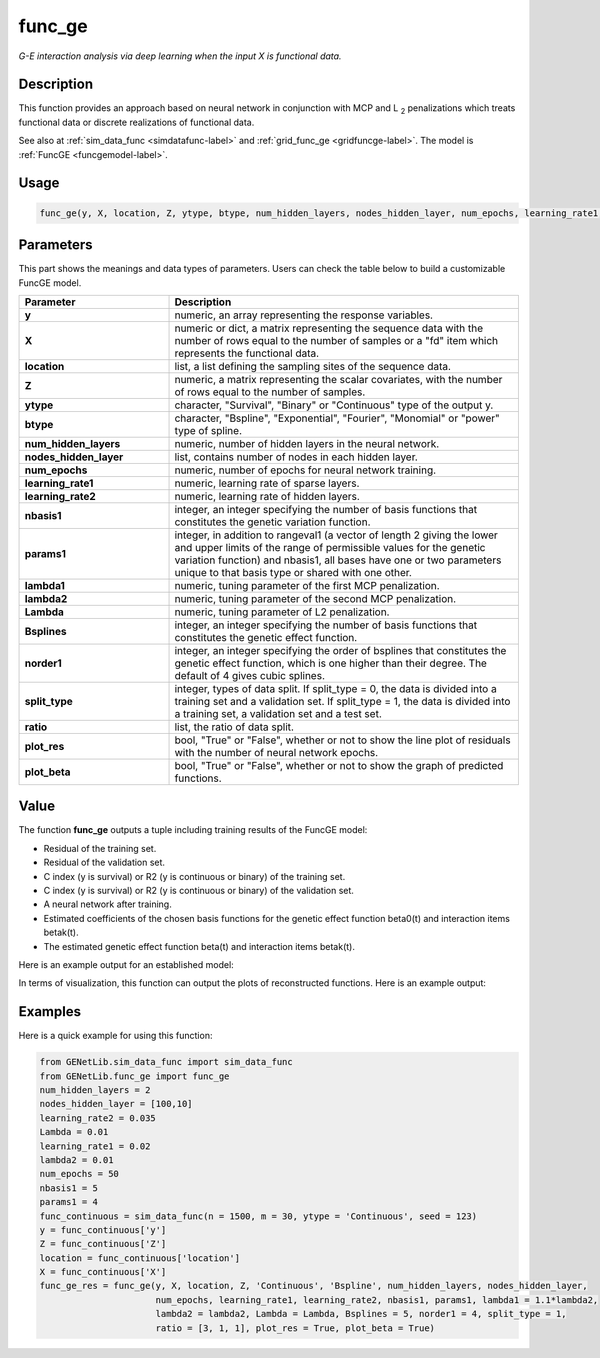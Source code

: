 func_ge
=========================

.. _funcge-label:

*G-E interaction analysis via deep learning when the input X is functional data.*

Description
------------

This function provides an approach based on neural network in conjunction with MCP and L :subscript:`2` penalizations which treats functional data or discrete realizations of functional data.

See also at :ref:`sim_data_func <simdatafunc-label>` and :ref:`grid_func_ge <gridfuncge-label>`. The model is :ref:`FuncGE <funcgemodel-label>`.

Usage
------

.. code-block:: python

    func_ge(y, X, location, Z, ytype, btype, num_hidden_layers, nodes_hidden_layer, num_epochs, learning_rate1, learning_rate2, nbasis1, params1, lambda1 = None, lambda2 = None, Lambda = None, Bsplines = 20, norder1 = 4, split_type = 0, ratio = [7, 3], plot_res = True, plot_beta = True)

Parameters
----------

This part shows the meanings and data types of parameters. Users can check the table below to build a customizable FuncGE model.

.. list-table:: 
   :widths: 30 70
   :header-rows: 1
   :align: center

   * - Parameter
     - Description
   * - **y**
     - numeric, an array representing the response variables.
   * - **X**
     - numeric or dict, a matrix representing the sequence data with the number of rows equal to the number of samples or a "fd" item which represents the functional data.
   * - **location**
     - list, a list defining the sampling sites of the sequence data.
   * - **Z**
     - numeric, a matrix representing the scalar covariates, with the number of rows equal to the number of samples.
   * - **ytype**
     - character, "Survival", "Binary" or "Continuous" type of the output y.
   * - **btype**
     - character, "Bspline", "Exponential", "Fourier", "Monomial" or "power" type of spline.
   * - **num_hidden_layers**
     - numeric, number of hidden layers in the neural network.
   * - **nodes_hidden_layer**
     - list, contains number of nodes in each hidden layer.
   * - **num_epochs**
     - numeric, number of epochs for neural network training.
   * - **learning_rate1**
     - numeric, learning rate of sparse layers.
   * - **learning_rate2**
     - numeric, learning rate of hidden layers.
   * - **nbasis1**
     - integer, an integer specifying the number of basis functions that constitutes the genetic variation function.
   * - **params1**
     - integer, in addition to rangeval1 (a vector of length 2 giving the lower and upper limits of the range of permissible values for the genetic variation function) and nbasis1, all bases have one or two parameters unique to that basis type or shared with one other.
   * - **lambda1**
     - numeric, tuning parameter of the first MCP penalization.
   * - **lambda2**
     - numeric, tuning parameter of the second MCP penalization.
   * - **Lambda**
     - numeric, tuning parameter of L2 penalization.
   * - **Bsplines**
     - integer, an integer specifying the number of basis functions that constitutes the genetic effect function.
   * - **norder1**
     - integer, an integer specifying the order of bsplines that constitutes the genetic effect function, which is one higher than their degree. The default of 4 gives cubic splines.
   * - **split_type**
     - integer, types of data split. If split_type = 0, the data is divided into a training set and a validation set. If split_type = 1, the data is divided into a training set, a validation set and a test set.
   * - **ratio**
     - list, the ratio of data split.
   * - **plot_res**
     - bool, "True" or "False", whether or not to show the line plot of residuals with the number of neural network epochs.
   * - **plot_beta**
     - bool, "True" or "False", whether or not to show the graph of predicted functions.

Value
-------

The function **func_ge** outputs a tuple including training results of the FuncGE model:

- Residual of the training set.

- Residual of the validation set.

- C index (y is survival) or R2 (y is continuous or binary) of the training set.

- C index (y is survival) or R2 (y is continuous or binary) of the validation set.

- A neural network after training.

- Estimated coefficients of the chosen basis functions for the genetic effect function beta0(t) and interaction items betak(t).

- The estimated genetic effect function beta(t) and interaction items betak(t).

Here is an example output for an established model:

.. image:: /_static/func_ge.png
   :width: 700
   :align: center

In terms of visualization, this function can output the plots of reconstructed functions. Here is an example output:
   
.. raw:: html

   <div style="text-align: center;">

.. |image1| image:: /_static/func_ge_0.png
   :width: 250px

.. |image2| image:: /_static/func_ge_1.png
   :width: 250px

.. |image3| image:: /_static/func_ge_2.png
   :width: 250px

|image1| |image2| |image3|

.. raw:: html

   </div>




Examples
-------------

Here is a quick example for using this function:

.. code-block:: python

    from GENetLib.sim_data_func import sim_data_func
    from GENetLib.func_ge import func_ge
    num_hidden_layers = 2
    nodes_hidden_layer = [100,10]
    learning_rate2 = 0.035
    Lambda = 0.01
    learning_rate1 = 0.02
    lambda2 = 0.01
    num_epochs = 50
    nbasis1 = 5
    params1 = 4
    func_continuous = sim_data_func(n = 1500, m = 30, ytype = 'Continuous', seed = 123)
    y = func_continuous['y']
    Z = func_continuous['Z']
    location = func_continuous['location']
    X = func_continuous['X']
    func_ge_res = func_ge(y, X, location, Z, 'Continuous', 'Bspline', num_hidden_layers, nodes_hidden_layer,
                          num_epochs, learning_rate1, learning_rate2, nbasis1, params1, lambda1 = 1.1*lambda2,
                          lambda2 = lambda2, Lambda = Lambda, Bsplines = 5, norder1 = 4, split_type = 1,
                          ratio = [3, 1, 1], plot_res = True, plot_beta = True)
